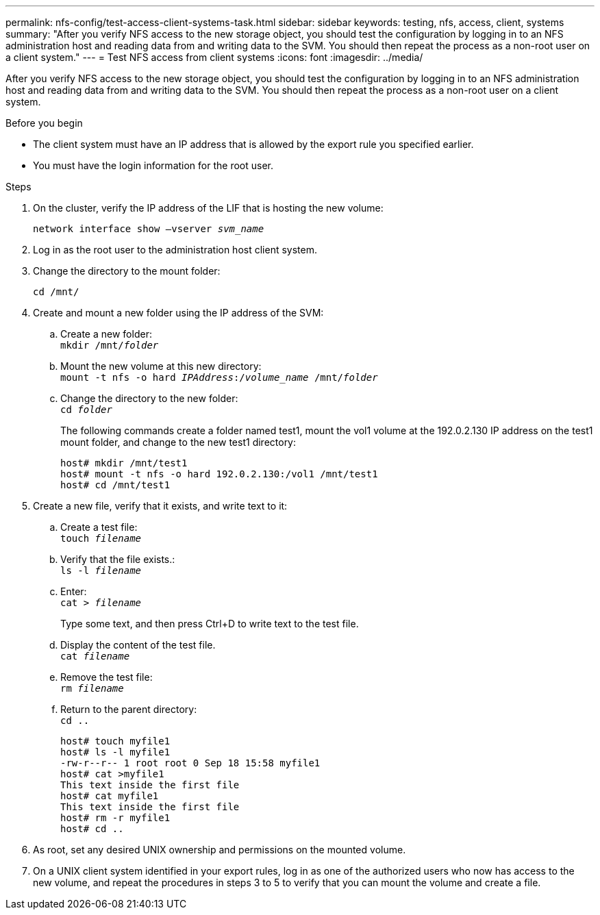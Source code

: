 ---
permalink: nfs-config/test-access-client-systems-task.html
sidebar: sidebar
keywords: testing, nfs, access, client, systems
summary: "After you verify NFS access to the new storage object, you should test the configuration by logging in to an NFS administration host and reading data from and writing data to the SVM. You should then repeat the process as a non-root user on a client system."
---
= Test NFS access from client systems
:icons: font
:imagesdir: ../media/

[.lead]
After you verify NFS access to the new storage object, you should test the configuration by logging in to an NFS administration host and reading data from and writing data to the SVM. You should then repeat the process as a non-root user on a client system.

.Before you begin

* The client system must have an IP address that is allowed by the export rule you specified earlier.
* You must have the login information for the root user.

.Steps

. On the cluster, verify the IP address of the LIF that is hosting the new volume:
+
`network interface show –vserver _svm_name_`
. Log in as the root user to the administration host client system.
. Change the directory to the mount folder:
+
`cd /mnt/`
. Create and mount a new folder using the IP address of the SVM:
 .. Create a new folder:
 +
`mkdir /mnt/_folder_`
 .. Mount the new volume at this new directory:
 +
`mount -t nfs -o hard _IPAddress_:/_volume_name_ /mnt/_folder_`
 .. Change the directory to the new folder:
 +
`cd _folder_`
+
The following commands create a folder named test1, mount the vol1 volume at the 192.0.2.130 IP address on the test1 mount folder, and change to the new test1 directory:
+
----
host# mkdir /mnt/test1
host# mount -t nfs -o hard 192.0.2.130:/vol1 /mnt/test1
host# cd /mnt/test1
----
. Create a new file, verify that it exists, and write text to it:
 .. Create a test file:
 +
`touch _filename_`
 .. Verify that the file exists.:
 +
`ls -l _filename_`
 .. Enter:
 +
`cat > _filename_`
+
Type some text, and then press Ctrl+D to write text to the test file.

 .. Display the content of the test file.
 +
`cat _filename_`
 .. Remove the test file:
 +
`rm _filename_`
 .. Return to the parent directory:
 +
`cd ..`
+
----
host# touch myfile1
host# ls -l myfile1
-rw-r--r-- 1 root root 0 Sep 18 15:58 myfile1
host# cat >myfile1
This text inside the first file
host# cat myfile1
This text inside the first file
host# rm -r myfile1
host# cd ..
----
. As root, set any desired UNIX ownership and permissions on the mounted volume.
. On a UNIX client system identified in your export rules, log in as one of the authorized users who now has access to the new volume, and repeat the procedures in steps 3 to 5 to verify that you can mount the volume and create a file.
